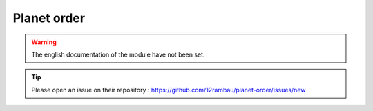 Planet order
============

.. warning::

    The english documentation of the module have not been set.

.. tip::

    Please open an issue on their repository : https://github.com/12rambau/planet-order/issues/new
